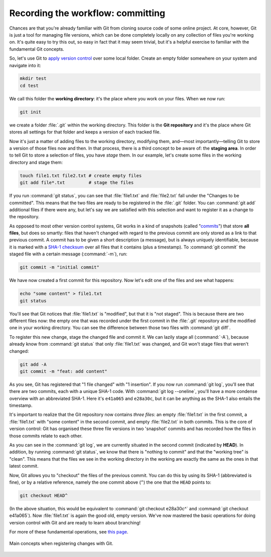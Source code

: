 Recording the workflow: committing
----------------------------------

Chances are that you're already familiar with Git from cloning source code of
some online project. At core, however, Git is just a tool for managing file
versions, which can be done completely locally on any collection of files
you're working on. It's quite easy to try this out, so easy in fact that it may
seem trivial, but it's a helpful exercise to familiar with the fundamental Git
concepts.

So, let's use Git to `apply version control
<https://git-scm.com/book/en/v2/Git-Basics-Getting-a-Git-Repository>`_ over
some local folder. Create an empty folder somewhere on your system and navigate
into it:

.. code-block:: shell

  mkdir test
  cd test

We call this folder the **working directory**: it's the place where you work on
your files. When we now run:

.. code-block:: shell

  git init

we create a folder :file:`.git` within the working directory. This folder is
the **Git repository** and it's the place where Git stores all settings for
that folder and keeps a version of each tracked file.

Now it's just a matter of adding files to the working directory, modifying
them, and―most importantly―telling Git to store a version of those files now
and then. In that process, there is a third concept to be aware of: the
**staging area**. In order to tell Git to store a selection of files, you have
*stage* them. In our example, let's create some files in the working directory
and stage them:

.. code-block:: shell

  touch file1.txt file2.txt # create empty files
  git add file*.txt         # stage the files

If you run :command:`git status`, you can see that :file:`file1.txt` and
:file:`file2.txt` fall under the "Changes to be committed". This means that the
two files are ready to be registered in the :file:`.git` folder. You can
:command:`git add` additional files if there were any, but let's say we are
satisfied with this selection and want to register it as a change to the
repository.

As opposed to most other version control systems, Git works in a kind of
snapshots (called "`commits
<https://git-scm.com/book/en/v2/Getting-Started-What-is-Git%3F#_snapshots_not_differences>`_")
that store **all files**, but does so smartly: files that haven't changed with
regard to the previous commit are only stored as a link to that previous
commit. A commit has to be given a short description (a message), but is always
uniquely identifiable, because it is marked with a `SHA-1 checksum
<https://en.wikipedia.org/wiki/SHA-1>`_ over all files that it contains (plus a
timestamp). To :command:`git commit` the staged file with a certain message
(:command:`-m`), run:

.. code-block:: shell

  git commit -m "initial commit"

We have now created a first commit for this repository. Now let's edit one of
the files and see what happens:

.. code-block:: shell

  echo "some content" > file1.txt
  git status

You'll see that Git notices that :file:`file1.txt` is "modified", but that it
is "not staged". This is because there are two different files now: the empty
one that was recorded under the first commit in the :file:`.git` repository and
the modified one in your working directory. You can see the difference between
those two files with :command:`git diff`.

To register this new change, stage the changed file and commit it. We can
lazily stage all (:command:`-A`), because already know from :command:`git
status` that only :file:`file1.txt` was changed, and Git won't stage files that
weren't changed:

.. code-block:: shell

  git add -A
  git commit -m "feat: add content"

As you see, Git has registered that "1 file changed" with "1 insertion". If you
now run :command:`git log`, you'll see that there are two commits, each with a
unique SHA-1 code. With :command:`git log --oneline`, you'll have a more
condense overview with an abbreviated SHA-1. Here it's ``e41a065`` and
``e28a30c``, but it can be anything as the SHA-1 also entails the timestamp.

It's important to realize that the Git repository now contains *three files*:
an empty :file:`file1.txt` in the first commit, a :file:`file1.txt` with "some
content" in the second commit, and empty :file:`file2.txt` in both commits.
This is the core of version control: Git has organised these three file
versions in two 'snapshot' commits and has recorded how the files in those
commits relate to each other.

As you can see in the :command:`git log`, we are currently situated in the
second commit (indicated by **HEAD**). In addition, by running :command:`git
status`, we know that there is "nothing to commit" and that the "working tree"
is "clean". This means that the files we see in the working directory in the
working are exactly the same as the ones in that latest commit.

Now, Git allows you to "checkout" the files of the previous commit. You can do
this by using its SHA-1 (abbreviated is fine), or by a relative reference,
namely the one commit above (``^``) the one that the ``HEAD`` points to:

.. code-block:: shell

  git checkout HEAD^

(In the above situation, this would be equivalent to :command:`git checkout
e28a30c^` and :command:`git checkout e41a065`). Now :file:`file1.txt` is again
the good old, empty version. We've now mastered the basic operations for doing
version control with Git and are ready to learn about branching!

For more of these fundamental operations, see `this page
<https://git-scm.com/book/en/v2/Git-Basics-Recording-Changes-to-the-Repository>`_.

.. figure:: https://git-scm.com/book/en/v2/images/areas.png
  :alt: the three stages
  :align: center

  Main concepts when registering changes with Git.
